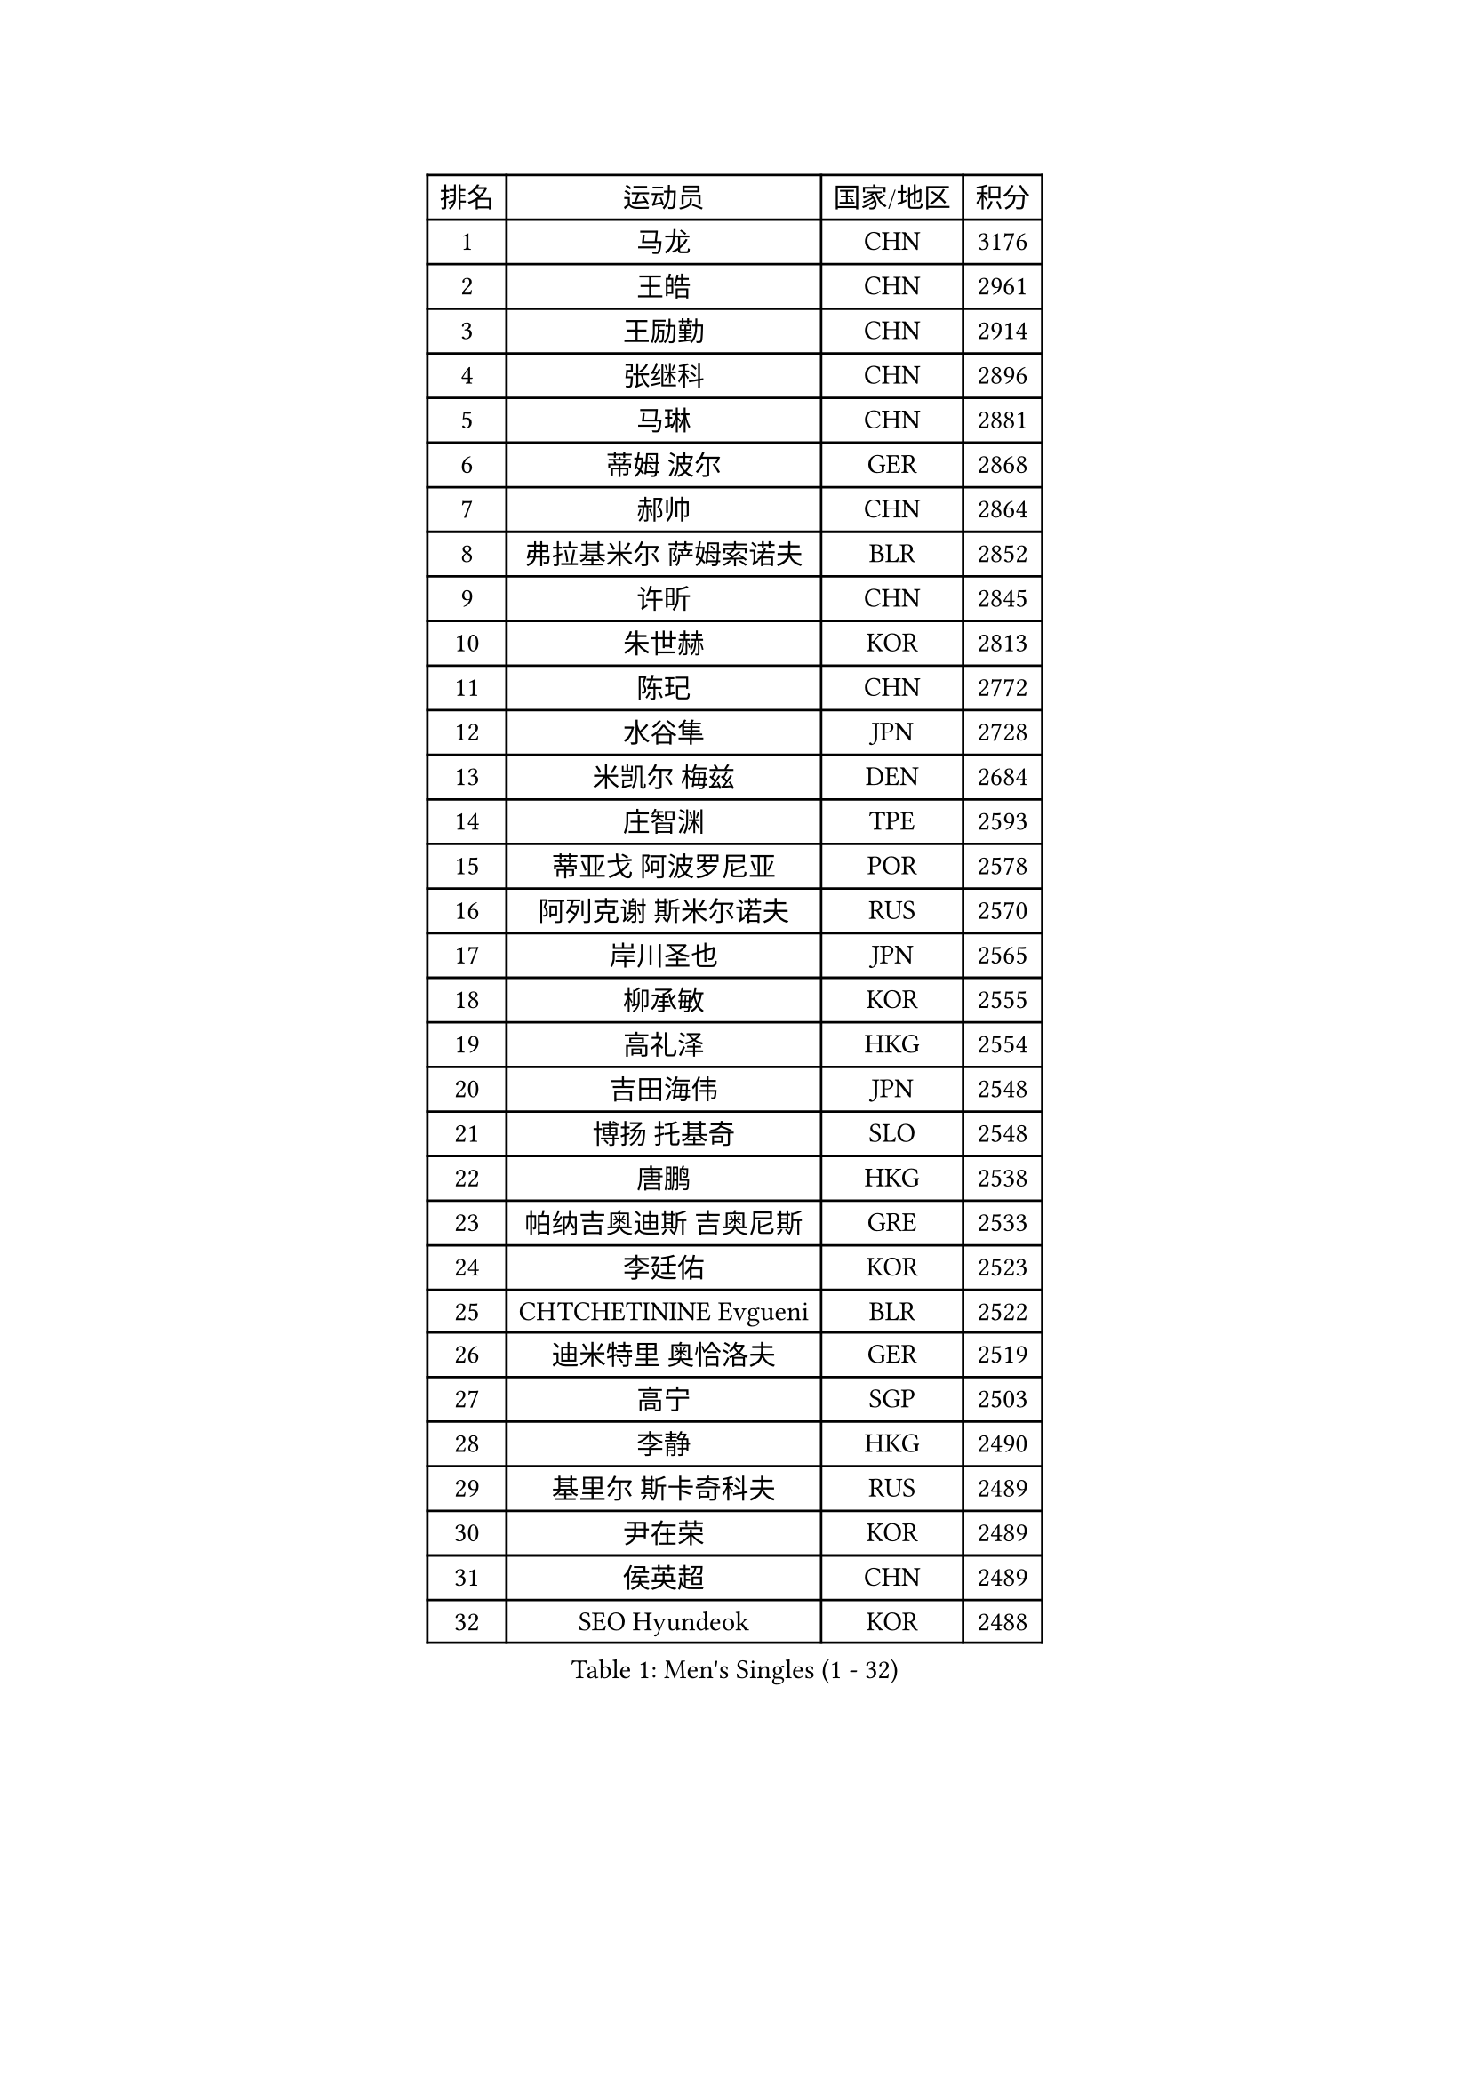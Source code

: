 
#set text(font: ("Courier New", "NSimSun"))
#figure(
  caption: "Men's Singles (1 - 32)",
    table(
      columns: 4,
      [排名], [运动员], [国家/地区], [积分],
      [1], [马龙], [CHN], [3176],
      [2], [王皓], [CHN], [2961],
      [3], [王励勤], [CHN], [2914],
      [4], [张继科], [CHN], [2896],
      [5], [马琳], [CHN], [2881],
      [6], [蒂姆 波尔], [GER], [2868],
      [7], [郝帅], [CHN], [2864],
      [8], [弗拉基米尔 萨姆索诺夫], [BLR], [2852],
      [9], [许昕], [CHN], [2845],
      [10], [朱世赫], [KOR], [2813],
      [11], [陈玘], [CHN], [2772],
      [12], [水谷隼], [JPN], [2728],
      [13], [米凯尔 梅兹], [DEN], [2684],
      [14], [庄智渊], [TPE], [2593],
      [15], [蒂亚戈 阿波罗尼亚], [POR], [2578],
      [16], [阿列克谢 斯米尔诺夫], [RUS], [2570],
      [17], [岸川圣也], [JPN], [2565],
      [18], [柳承敏], [KOR], [2555],
      [19], [高礼泽], [HKG], [2554],
      [20], [吉田海伟], [JPN], [2548],
      [21], [博扬 托基奇], [SLO], [2548],
      [22], [唐鹏], [HKG], [2538],
      [23], [帕纳吉奥迪斯 吉奥尼斯], [GRE], [2533],
      [24], [李廷佑], [KOR], [2523],
      [25], [CHTCHETININE Evgueni], [BLR], [2522],
      [26], [迪米特里 奥恰洛夫], [GER], [2519],
      [27], [高宁], [SGP], [2503],
      [28], [李静], [HKG], [2490],
      [29], [基里尔 斯卡奇科夫], [RUS], [2489],
      [30], [尹在荣], [KOR], [2489],
      [31], [侯英超], [CHN], [2489],
      [32], [SEO Hyundeok], [KOR], [2488],
    )
  )#pagebreak()

#set text(font: ("Courier New", "NSimSun"))
#figure(
  caption: "Men's Singles (33 - 64)",
    table(
      columns: 4,
      [排名], [运动员], [国家/地区], [积分],
      [33], [方博], [CHN], [2486],
      [34], [李平], [QAT], [2479],
      [35], [卡林尼科斯 格林卡], [GRE], [2478],
      [36], [罗伯特 加尔多斯], [AUT], [2470],
      [37], [上田仁], [JPN], [2468],
      [38], [陈卫星], [AUT], [2467],
      [39], [闫安], [CHN], [2460],
      [40], [佐兰 普里莫拉克], [CRO], [2455],
      [41], [巴斯蒂安 斯蒂格], [GER], [2452],
      [42], [李尚洙], [KOR], [2448],
      [43], [#text(gray, "邱贻可")], [CHN], [2446],
      [44], [克里斯蒂安 苏斯], [GER], [2435],
      [45], [CHO Eonrae], [KOR], [2429],
      [46], [PETO Zsolt], [SRB], [2419],
      [47], [阿德里安 克里桑], [ROU], [2419],
      [48], [LEE Jungsam], [KOR], [2414],
      [49], [德米特里 佩罗普科夫], [CZE], [2412],
      [50], [吴尚垠], [KOR], [2399],
      [51], [郑荣植], [KOR], [2395],
      [52], [KIM Junghoon], [KOR], [2390],
      [53], [LI Hu], [SGP], [2383],
      [54], [VLASOV Grigory], [RUS], [2380],
      [55], [帕特里克 鲍姆], [GER], [2376],
      [56], [MACHADO Carlos], [ESP], [2367],
      [57], [金珉锡], [KOR], [2367],
      [58], [SIMONCIK Josef], [CZE], [2360],
      [59], [LIU Song], [ARG], [2360],
      [60], [张钰], [HKG], [2358],
      [61], [约尔根 佩尔森], [SWE], [2354],
      [62], [马克斯 弗雷塔斯], [POR], [2351],
      [63], [KOSIBA Daniel], [HUN], [2337],
      [64], [FEJER-KONNERTH Zoltan], [GER], [2335],
    )
  )#pagebreak()

#set text(font: ("Courier New", "NSimSun"))
#figure(
  caption: "Men's Singles (65 - 96)",
    table(
      columns: 4,
      [排名], [运动员], [国家/地区], [积分],
      [65], [松平健太], [JPN], [2326],
      [66], [何志文], [ESP], [2322],
      [67], [LIN Ju], [DOM], [2322],
      [68], [HAN Jimin], [KOR], [2321],
      [69], [LASHIN El-Sayed], [EGY], [2320],
      [70], [让 米歇尔 赛弗], [BEL], [2318],
      [71], [金赫峰], [PRK], [2317],
      [72], [KUZMIN Fedor], [RUS], [2317],
      [73], [SALIFOU Abdel-Kader], [BEN], [2311],
      [74], [JEVTOVIC Marko], [SRB], [2301],
      [75], [VOSTES Yannick], [BEL], [2294],
      [76], [PLATONOV Pavel], [BLR], [2291],
      [77], [HENZELL William], [AUS], [2289],
      [78], [卢文 菲鲁斯], [GER], [2284],
      [79], [WANG Zengyi], [POL], [2280],
      [80], [RUBTSOV Igor], [RUS], [2275],
      [81], [VRABLIK Jiri], [CZE], [2273],
      [82], [MONRAD Martin], [DEN], [2272],
      [83], [SVENSSON Robert], [SWE], [2271],
      [84], [#text(gray, "LEI Zhenhua")], [CHN], [2271],
      [85], [维尔纳 施拉格], [AUT], [2270],
      [86], [KEINATH Thomas], [SVK], [2266],
      [87], [ILLAS Erik], [SVK], [2265],
      [88], [JAKAB Janos], [HUN], [2263],
      [89], [OBESLO Michal], [CZE], [2262],
      [90], [GERELL Par], [SWE], [2259],
      [91], [LIVENTSOV Alexey], [RUS], [2259],
      [92], [彼得 科贝尔], [CZE], [2258],
      [93], [亚历山大 卡拉卡谢维奇], [SRB], [2257],
      [94], [ANDRIANOV Sergei], [RUS], [2257],
      [95], [阿德里安 马特内], [FRA], [2256],
      [96], [SEREDA Peter], [SVK], [2254],
    )
  )#pagebreak()

#set text(font: ("Courier New", "NSimSun"))
#figure(
  caption: "Men's Singles (97 - 128)",
    table(
      columns: 4,
      [排名], [运动员], [国家/地区], [积分],
      [97], [BURGIS Matiss], [LAT], [2254],
      [98], [PISTEJ Lubomir], [SVK], [2253],
      [99], [YANG Zi], [SGP], [2252],
      [100], [RI Chol Guk], [PRK], [2250],
      [101], [TSUBOI Gustavo], [BRA], [2249],
      [102], [詹斯 伦德奎斯特], [SWE], [2243],
      [103], [MA Liang], [SGP], [2243],
      [104], [LEGOUT Christophe], [FRA], [2237],
      [105], [AGUIRRE Marcelo], [PAR], [2234],
      [106], [ERLANDSEN Geir], [NOR], [2233],
      [107], [帕特里克 弗朗西斯卡], [GER], [2229],
      [108], [MADRID Marcos], [MEX], [2229],
      [109], [WOSIK Torben], [GER], [2227],
      [110], [BARDON Michal], [SVK], [2226],
      [111], [OYA Hidetoshi], [JPN], [2225],
      [112], [#text(gray, "AXELQVIST Johan")], [SWE], [2224],
      [113], [塩野真人], [JPN], [2223],
      [114], [LIM Jaehyun], [KOR], [2220],
      [115], [JANG Song Man], [PRK], [2219],
      [116], [SHIMOYAMA Takanori], [JPN], [2218],
      [117], [卢兹扬 布拉斯奇克], [POL], [2217],
      [118], [丹羽孝希], [JPN], [2215],
      [119], [LAKEEV Vasily], [RUS], [2214],
      [120], [HUANG Sheng-Sheng], [TPE], [2214],
      [121], [安德烈 加奇尼], [CRO], [2213],
      [122], [沙拉特 卡马尔 阿昌塔], [IND], [2212],
      [123], [TAKAKIWA Taku], [JPN], [2212],
      [124], [韩阳], [JPN], [2208],
      [125], [MATSUDAIRA Kenji], [JPN], [2208],
      [126], [LEE Jinkwon], [KOR], [2207],
      [127], [KASAHARA Hiromitsu], [JPN], [2207],
      [128], [YIANGOU Marios], [CYP], [2206],
    )
  )